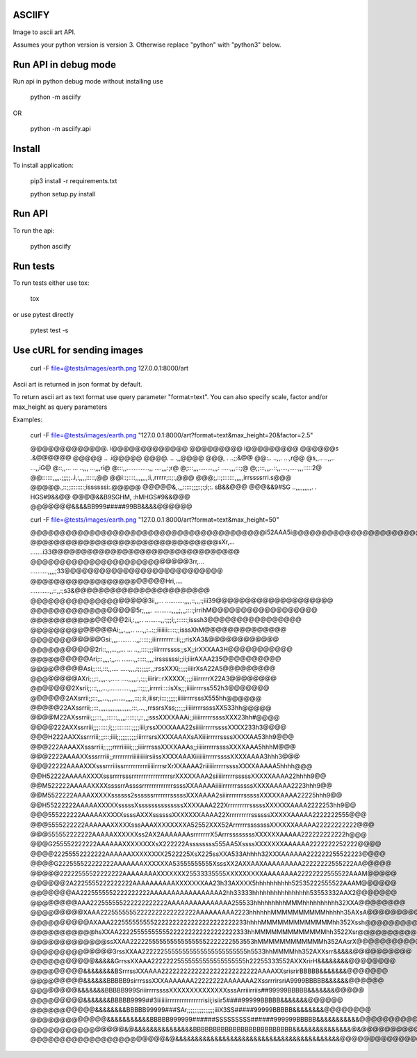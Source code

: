 ASCIIFY
=======

Image to ascii art API.

Assumes your python version is version 3.
Otherwise replace "python" with "python3" below.



Run API in debug mode
======================

Run api in python debug mode without installing use


	python -m asciify


OR


	python -m asciify.api




Install
========

To install application:


	pip3 install -r requirements.txt

	python setup.py install
	


Run API
========


To run the api:


	python asciify




Run tests
===========

To run tests either use tox:


	tox


or use pytest directly


	pytest test -s





Use cURL for sending images
============================



	curl -F file=@tests/images/earth.png 127.0.0.1:8000/art


Ascii art is returned in json format by default.


To return ascii art as text format use query parameter "format=text".
You can also specify scale, factor and/or max_height as query parameters


Examples:



	curl -F file=@tests/images/earth.png "127.0.0.1:8000/art?format=text&max_height=20&factor=2.5"


	@@@@@@@@@@@@@.       i@@@@@@@@@@@@@
	@@@@@@@@@                i@@@@@@@@@
	@@@@@@s                    .&@@@@@@
	@@@@@                  ..   .i@@@@@
	@@@@.                 ..    .,,@@@@
	@@@,                .       ..;;&@@
	@@:..              ..,,.    ...,r@@
	@s,,..            ..,,..   ...,,iG@
	@::,,... ...     ..,,,    ...,,,ri@
	@:::,,.............,,   ....,,,:;r@
	@;:::,,,........,,,:  .....,,,:::;@
	@;;:::,,,..::,,....,.....,,,:::::2@
	@@::::::,,,,.;;;;;..i,:,,,,:::::,@@
	@@i::;::::,,,,,,,:i,,rrrrr;::;:,@@@
	@@@;,::;:::::::,,,,,irrssssrri.s@@@
	@@@@@.,::;;::::::::;issssssi:.@@@@@
	@@@@@&,.,,:::::;;;;:;:;i;:. sB&&@@@
	@@@&&9#SG  ..,,,,,,,,,. . HGS#9&&@@
	@@@@&&B9SGHM,         :hMHGS#9&&@@@
	@@@@@@@&&&&BB999#####99BB&&&&@@@@@@



	curl -F file=@tests/images/earth.png "127.0.0.1:8000/art?format=text&max_height=50"


	@@@@@@@@@@@@@@@@@@@@@@@@@@@@@@@@@@@@@@@@i52AAA5i@@@@@@@@@@@@@@@@@@@@@@@@@@@@@@@@@@@@@@@@
	@@@@@@@@@@@@@@@@@@@@@@@@@@@@@@@@sXr,...       .......i33@@@@@@@@@@@@@@@@@@@@@@@@@@@@@@@@
	@@@@@@@@@@@@@@@@@@@@@@@@@@@3rr,...          ..........,,,,;33@@@@@@@@@@@@@@@@@@@@@@@@@@@
	@@@@@@@@@@@@@@@@@@@@@@@Hri,....            ...........,,::,,:;s3&@@@@@@@@@@@@@@@@@@@@@@@
	@@@@@@@@@@@@@@@@@@@@3ii,,...             ...........,,,,::,,,:;iii39@@@@@@@@@@@@@@@@@@@@
	@@@@@@@@@@@@@@@@@@5r;,,,,.               ..........,,,,;,,,::::;irrihM@@@@@@@@@@@@@@@@@@
	@@@@@@@@@@@@@@@@2ii,:,,,..               .........,,:;;;i;,::::::;isssh3@@@@@@@@@@@@@@@@
	@@@@@@@@@@@@@@Ai;,,.,,,..                ....,,:..:;;iiiiiii:::::;;isssXhM@@@@@@@@@@@@@@
	@@@@@@@@@@@@Gsi:,,,........              ..,,:::::;;iiirrrrrrr::ii;;;risXA3&@@@@@@@@@@@@
	@@@@@@@@@@@2ri::,,,...,,...         ... ..,,::::;;;iiirrrrssss;;sX;;irXXXAA3H@@@@@@@@@@@
	@@@@@@@@@@Ari;::,,,,:,,...        .......,,:::::,,,,:irssssssi;;ii;iiirAXAA235@@@@@@@@@@
	@@@@@@@@@Asi;;:::,:::,,....        .....,,,,:;;;;;;:,,:rssXXXi;;;;;iiiirXsA22A5@@@@@@@@@
	@@@@@@@@AXri;;;::,,,,..,.....    ....,,,,,:,:;;;iiirir::rXXXXX;;;;iiiirrrrrX22A3@@@@@@@@
	@@@@@@@2Xsrii;;:::,,,...,............,,,,:::;;;,irrrri::::isXs;;;iiiiirrrrss552h3@@@@@@@
	@@@@@@2AXsrrii;;:::,,,...,,,.......,,,,,:::;:i:,iiisr;i:::;;;;;;iiiiirrrrsssX555hh@@@@@@
	@@@@@22AXssrrii;;:::,,,,,,,,,,,,,,,,,,,:::,...,,rrssrsXss;;;;;;iiiiirrrrssssXX533hh@@@@@
	@@@@M22AXssrriii;;;:::,,,::::::,,,,,:::::;:,::,,;sssXXXXAAAi;;iiiiirrrrrssssXXX23hh#@@@@
	@@@@222AXXssrriii;;;:::::;i;;;:::::::::;;;;iiii;rssXXXXAAA22siiiiirrrrrssssXXXX233h3@@@@
	@@@H222AAXXssrrriii;;;:::;iiii;;;;;;;;;;;iiirrrsrsXXXXAAAXsAXiiiirrrrrssssXXXXAA53hh9@@@
	@@@222AAAAXXsssrriii;;;;;rrrriiiiii;;;;iiiirrrsssXXXXAAAs;;iiiiirrrrrssssXXXXAAA5hhhM@@@
	@@@2222AAAAXXsssrrriii;;rrrrrrrriiiiiiiiiirsiissXXXXAAAXiiiiiiirrrrrssssXXXXAAAA3hhh3@@@
	@@@22222AAAAXXXsssrrriiissrrrrrrrrrriiiiirrrsrXrXXAAAA2riiiiiirrrrrssssXXXXAAAAA5hhhh@@@
	@@H52222AAAAAXXXXsssrrrrsssrrrrrrrrrrrrrrrrsrXXXXXAAA2siiiiirrrrrsssssXXXXXAAAA22hhhh9@@
	@@M522222AAAAAXXXXssssrrAssssrrrrrrrrrrrrrssssXXAAAAAiiiiirrrrrrsssssXXXXAAAAA2223hhh9@@
	@@M5522222AAAAXXXXXssssss2ssssssrrrrrrrsssssXXXAAAA2siiirrrrrrrsssssXXXXXAAAA22225hhh9@@
	@@H55222222AAAAAXXXXXsssssXssssssssssssssXXXXAAA222XrrrrrrrrrsssssXXXXXXAAAA2222253hh9@@
	@@@555222222AAAAAXXXXXssssAXXXssssssXXXXXXXAAAA22XrrrrrrrrrssssssXXXXXAAAAA2222222555@@@
	@@@5555222222AAAAAAXXXXXsssAAAXXXXXXXXA52552XXX52ArrrrrrsssssssXXXXXXAAAAA22222222222@@@
	@@@555552222222AAAAAXXXXXXss2AX2AAAAAAAsrrrrrrrX5ArrrssssssssXXXXXXAAAAA222222222222h@@@
	@@@G255552222222AAAAAAXXXXXXXXsX222222Assssssss555AA5XssssXXXXXXXAAAAAA2222222252222@@@@
	@@@@22255552222222AAAAAAXXXXXXXX2522225XsX225ssXXA533Ahhhh32XXXAAAAAA222222255522223@@@@
	@@@@G222555522222222AAAAAAAXXXXXXA53555555555XsssXX2AXXAAXAAAAAAAAA22222222555222AA@@@@@
	@@@@@22222555522222222AAAAAAAAXXXXXXX25533335555XXXXXXXXXAAAAAAAA22222222555522AAAM@@@@@
	@@@@@@2A2225555222222222AAAAAAAAAAXXXXXXXAA23h33AXXXX5hhhhhhhhhh52535222555522AAAM@@@@@@
	@@@@@@@AA2225555552222222222AAAAAAAAAAAAAAAAA2hh33333hhhhhhhhhhhhhhhh53553332AAX2@@@@@@@
	@@@@@@@@AAA222555555222222222222AAAAAAAAAAAAAAA255533hhhhhhhhhMMMhhhhhhhhhh32XXA@@@@@@@@
	@@@@@@@@@XAAA22255555552222222222222222AAAAAAAAA2223hhhhhhMMMMMMMMMMhhhhh35AXsA@@@@@@@@@
	@@@@@@@@@@AXAAA2225555555552222222222222222222222233hhhhMMMMMMMMMMMMMhh352Xssh@@@@@@@@@@
	@@@@@@@@@@@hsXXAA22225555555555222222222222222222333hhMMMMMMMMMMMMMhh3522Xsr@@@@@@@@@@@@
	@@@@@@@@@@@@@ssXXAA2222255555555555555552222222553553hMMMMMMMMMMMMh352AAsrX@@@@@@@@@@@@@
	@@@@@@@@@@@@@@3rssXXAA22222255555555555555555555555h5533hhMMMMhh352AXXsrr&&&&&@@@@@@@@@@
	@@@@@@@@@@@&&&&&GrrssXXAAA22222225555555555555555555h22255333552AXXXrirH&&&&&&&&@@@@@@@@
	@@@@@@@@@&&&&&&&&BSrrrssXXAAAA22222222222222222222222222AAAAXXsrisrirBBBBB&&&&&&&@@@@@@@
	@@@@@@@@@&&&&&&BBBBB9sirrrsssXXXAAAAAAA22222222AAAAAAA2XssrrrirsriA9999BBBBB&&&&&&@@@@@@
	@@@@@@@@&&&&&&&BBBBB999SriiirrrrssssXXXXXXXXXXXXXXsssArriiirriis##99999BBBBB&&&&&&&@@@@@
	@@@@@@@@@&&&&&&&BBBBB9999##3iiiiiiirrrrrrrrrrrrrrrisii;isiir5####99999BBBBB&&&&&&&@@@@@@
	@@@@@@@@@@@&&&&&&&&BBBBB99999###SAr;;;;;;;;;;;;;;;iiiX3SS#####99999BBBBB&&&&&&&&@@@@@@@@
	@@@@@@@@@@@@@&&&&&&&&&&&BBBBB999999######SSSSSSSSS######999999BBBBB&&&&&&&&&&&@@@@@@@@@@
	@@@@@@@@@@@@@@@@&@&&&&&&&&&&&&&&&BBBBBBBBBBBBBBBBBBBBBBBBB&&&&&&&&&&&&&&&@&@@@@@@@@@@@@@
	@@@@@@@@@@@@@@@@@@@@@@@&@&&&&&&&&&&&&&&&&&&&&&&&&&&&&&&&&&&&&&&&&&&@@@@@@@@@@@@@@@@@@@@@


